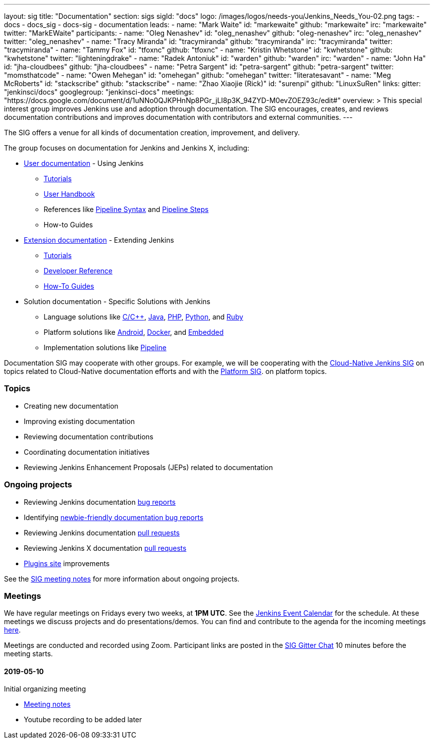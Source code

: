 ---
layout: sig
title: "Documentation"
section: sigs
sigId: "docs"
logo: /images/logos/needs-you/Jenkins_Needs_You-02.png
tags:
  - docs
  - docs_sig
  - docs-sig
  - documentation
leads:
- name: "Mark Waite"
  id: "markewaite"
  github: "markewaite"
  irc: "markewaite"
  twitter: "MarkEWaite"
participants:
- name: "Oleg Nenashev"
  id: "oleg_nenashev"
  github: "oleg-nenashev"
  irc: "oleg_nenashev"
  twitter: "oleg_nenashev"
- name: "Tracy Miranda"
  id: "tracymiranda"
  github: "tracymiranda"
  irc: "tracymiranda"
  twitter: "tracymiranda"
- name: "Tammy Fox"
  id: "tfoxnc"
  github: "tfoxnc"
- name: "Kristin Whetstone"
  id: "kwhetstone"
  github: "kwhetstone"
  twitter: "lighteningdrake"
- name: "Radek Antoniuk"
  id: "warden"
  github: "warden"
  irc: "warden"
- name: "John Ha"
  id: "jha-cloudbees"
  github: "jha-cloudbees"
- name: "Petra Sargent"
  id: "petra-sargent"
  github: "petra-sargent"
  twitter: "momsthatcode"
- name: "Owen Mehegan"
  id: "omehegan"
  github: "omehegan"
  twitter: "literatesavant"
- name: "Meg McRoberts"
  id: "stackscribe"
  github: "stackscribe"
- name: "Zhao Xiaojie (Rick)"
  id: "surenpi"
  github: "LinuxSuRen"
links:
  gitter: "jenkinsci/docs"
  googlegroup: "jenkinsci-docs"
  meetings: "https://docs.google.com/document/d/1uNNo0QJKPHnNp8PGr_jLI8p3K_94ZYD-M0evZOEZ93c/edit#"
overview: >
  This special interest group improves Jenkins use and adoption through documentation.
  The SIG encourages, creates, and reviews documentation contributions and improves documentation with contributors and external communities.
---

The SIG offers a venue for all kinds of documentation creation, improvement, and delivery.

The group focuses on documentation for Jenkins and Jenkins X, including:

* link:/doc/[User documentation] - Using Jenkins
** link:/doc/tutorials[Tutorials]
** link:/doc/book/[User Handbook]
** References like link:/doc/book/pipeline/syntax/[Pipeline Syntax] and link:/doc/pipeline/steps/[Pipeline Steps]
** How-to Guides
* link:/doc/developer/[Extension documentation] - Extending Jenkins
** link:/doc/developer/tutorial/[Tutorials]
** link:/doc/developer/book/[Developer Reference]
** link:/doc/developer/guides/[How-To Guides]
* Solution documentation - Specific Solutions with Jenkins
** Language solutions like link:/solutions/c/[C/C++], link:/solutions/java/[Java], link:/solutions/php/[PHP], link:/solutions/python/[Python], and link:/solutions/c/[Ruby]
** Platform solutions like link:/solutions/android/[Android], link:/solutions/docker[Docker], and link:/solutions/embedded[Embedded]
** Implementation solutions like link:/solutions/pipeline[Pipeline]

Documentation SIG may cooperate with other groups.
For example, we will be cooperating with the link:/sigs/cloud-native[Cloud-Native Jenkins SIG]
on topics related to Cloud-Native documentation efforts and
with the link:/sigs/platform[Platform SIG].
on platform topics.

=== Topics

* Creating new documentation
* Improving existing documentation
* Reviewing documentation contributions
* Coordinating documentation initiatives
* Reviewing Jenkins Enhancement Proposals (JEPs) related to documentation

=== Ongoing projects

* Reviewing Jenkins documentation link:https://issues.jenkins-ci.org/issues/?jql=project%20%3D%20%22Jenkins%20Website%22%20and%20status%20!%3D%20done%20ORDER%20BY%20%20type%20asc%2C%20status%2C%20updatedDate[bug reports]
* Identifying link:https://issues.jenkins-ci.org/issues/?jql=project%20%3D%20%22Jenkins%20Website%22%20and%20status%20!%3D%20done%20and%20labels%20%3D%20newbie-friendly%20ORDER%20BY%20%20%20type%20asc%2C%20status%2C%20updatedDate[newbie-friendly documentation bug reports]
* Reviewing Jenkins documentation link:https://github.com/jenkins-infra/jenkins.io/pulls[pull requests]
* Reviewing Jenkins X documentation link:https://github.com/jenkins-x/jx-docs/pulls[pull requests]
* link:https://plugins.jenkins.io/[Plugins site] improvements

See the link:https://docs.google.com/document/d/1uNNo0QJKPHnNp8PGr_jLI8p3K_94ZYD-M0evZOEZ93c/edit?usp=sharing[SIG meeting notes] for more information about ongoing projects.

=== Meetings

We have regular meetings on Fridays every two weeks, at *1PM UTC*.
See the link:/event-calendar/[Jenkins Event Calendar] for the schedule.
At these meetings we discuss projects and do presentations/demos.
You can find and contribute to the agenda for the incoming meetings
link:https://docs.google.com/document/d/1uNNo0QJKPHnNp8PGr_jLI8p3K_94ZYD-M0evZOEZ93c/edit?usp=sharing[here].

Meetings are conducted and recorded using Zoom.
Participant links are posted in the link:https://gitter.im/jenkinsci/docs[SIG Gitter Chat] 10 minutes before the meeting starts.

==== 2019-05-10

Initial organizing meeting

* link:https://docs.google.com/document/d/1uNNo0QJKPHnNp8PGr_jLI8p3K_94ZYD-M0evZOEZ93c/edit#heading=h.g4afeqolzwpj[Meeting notes]
* Youtube recording to be added later
